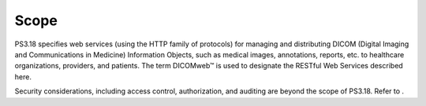 .. _chapter_1:

Scope
=====

PS3.18 specifies web services (using the HTTP family of protocols) for
managing and distributing DICOM (Digital Imaging and Communications in
Medicine) Information Objects, such as medical images, annotations,
reports, etc. to healthcare organizations, providers, and patients. The
term DICOMweb™ is used to designate the RESTful Web Services described
here.

Security considerations, including access control, authorization, and
auditing are beyond the scope of PS3.18. Refer to .


